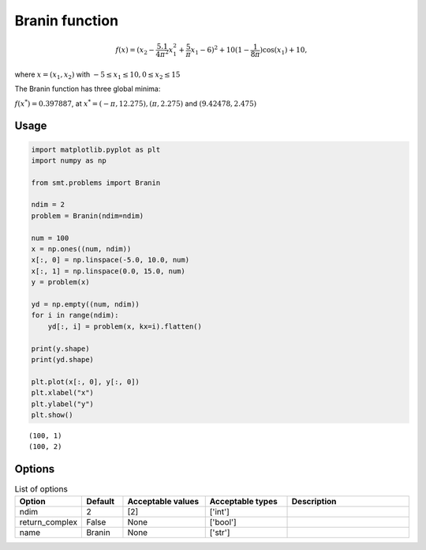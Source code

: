 Branin function
===================

.. math ::
  f(x) = (x_2 - \frac{5.1}{4\pi^2}x_1^{2} + \frac{5}{\pi}x_1 - 6)^2 + 10(1-\frac{1}{8\pi})\cos(x_1) + 10,

where
:math:`x = (x_1, x_2)`
with
:math:`-5\leq x_1 \leq 10, 0 \leq x_2 \leq 15`

The Branin function has three global minima:

:math:`f(x^*) = 0.397887`,
at
:math:`x^* = (-\pi, 12.275), (\pi, 2.275)` and :math:`(9.42478, 2.475)`

Usage
-----

.. code-block:: python

  import matplotlib.pyplot as plt
  import numpy as np
  
  from smt.problems import Branin
  
  ndim = 2
  problem = Branin(ndim=ndim)
  
  num = 100
  x = np.ones((num, ndim))
  x[:, 0] = np.linspace(-5.0, 10.0, num)
  x[:, 1] = np.linspace(0.0, 15.0, num)
  y = problem(x)
  
  yd = np.empty((num, ndim))
  for i in range(ndim):
      yd[:, i] = problem(x, kx=i).flatten()
  
  print(y.shape)
  print(yd.shape)
  
  plt.plot(x[:, 0], y[:, 0])
  plt.xlabel("x")
  plt.ylabel("y")
  plt.show()
  
::

  (100, 1)
  (100, 2)
  
.. figure:: branin_Test_test_branin.png
  :scale: 80 %
  :align: center

Options
-------

.. list-table:: List of options
  :header-rows: 1
  :widths: 15, 10, 20, 20, 30
  :stub-columns: 0

  *  -  Option
     -  Default
     -  Acceptable values
     -  Acceptable types
     -  Description
  *  -  ndim
     -  2
     -  [2]
     -  ['int']
     -  
  *  -  return_complex
     -  False
     -  None
     -  ['bool']
     -  
  *  -  name
     -  Branin
     -  None
     -  ['str']
     -  
